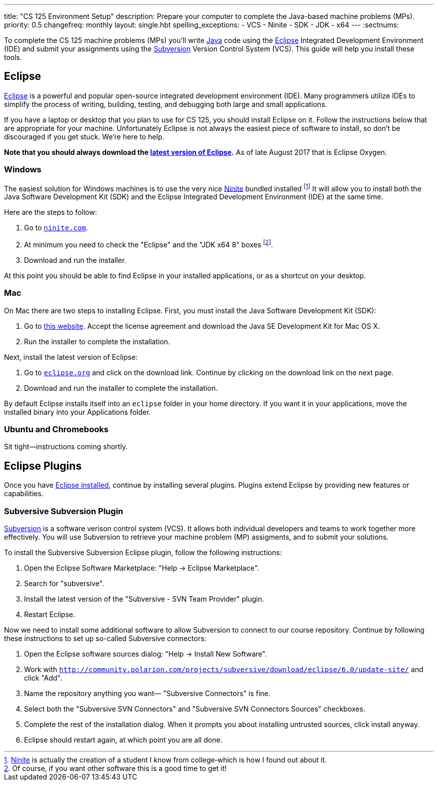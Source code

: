---
title: "CS 125 Environment Setup"
description:
  Prepare your computer to complete the Java-based machine problems (MPs).
priority: 0.5
changefreq: monthly
layout: single.hbt
spelling_exceptions:
  - VCS
  - Ninite
  - SDK
  - JDK
  - x64
---
:sectnums:

[.lead]
//
To complete the CS 125 machine problems (MPs) you'll write
//
https://www.java.com/en/[Java]
//
code using the
//
http://www.eclipse.org/home/index.php[Eclipse]
//
Integrated Development Environment (IDE) and submit your assignments using the
//
http://www.eclipse.org/home/index.php[Subversion]
//
Version Control System (VCS).
//
This guide will help you install these tools.

[[eclipse]]
== Eclipse

[.lead]
//
http://www.eclipse.org/home/index.php[Eclipse]
//
is a powerful and popular open-source integrated development environment
(IDE).
//
Many programmers utilize IDEs to simplify the process of writing, building,
testing, and debugging both large and small applications.

If you have a laptop or desktop that you plan to use for CS 125, you should
install Eclipse on it.
//
Follow the instructions below that are appropriate for your machine.
//
Unfortunately Eclipse is not always the easiest piece of software to install,
so don't be discouraged if you get stuck.
//
We're here to help.

**Note that you should always download the
https://www.eclipse.org/downloads/[latest version of Eclipse].**
//
As of late August 2017 that is Eclipse Oxygen.

=== Windows

The easiest solution for Windows machines is to use the very nice
https://ninite.com/[Ninite] bundled installed
footnote:[https://ninite.com/[Ninite] is actually the creation of a student I
know from college&dash;which is how I found out about it.]
//
It will allow you to install both the Java Software Development Kit (SDK) and
the Eclipse Integrated Development Environment (IDE) at the same time.

Here are the steps to follow:

. Go to https://ninite.com/[`ninite.com`].
//
. At minimum you need to check the "Eclipse" and the "JDK x64 8" boxes
footnote:[Of course, if you want other software this is a good time to get
it!].
//
. Download and run the installer.

At this point you should be able to find Eclipse in your installed
applications, or as a shortcut on your desktop.

=== Mac

On Mac there are two steps to installing Eclipse.
//
First, you must install the Java Software Development Kit (SDK):

. Go to
http://www.oracle.com/technetwork/java/javase/downloads/jdk8-downloads-2133151.html[this
website].
//
Accept the license agreement and download the Java SE Development Kit for Mac
OS X.
//
. Run the installer to complete the installation.

Next, install the latest version of Eclipse:

. Go to https://eclipse.org/[`eclipse.org`] and click on the download link.
Continue by clicking on the download link on the next page.
//
. Download and run the installer to complete the installation.

By default Eclipse installs itself into an `eclipse` folder in your home
directory.
//
If you want it in your applications, move the installed binary into your
Applications folder.

=== Ubuntu and Chromebooks

Sit tight&mdash;instructions coming shortly.

== Eclipse Plugins

[.lead]
//
Once you have <<eclipse, Eclipse installed>>, continue by installing several
plugins.
//
Plugins extend Eclipse by providing new features or capabilities.


=== Subversive Subversion Plugin

https://subversion.apache.org/[Subversion] is a software verison control
system (VCS).
//
It allows both individual developers and teams to work together more
effectively.
//
You will use Subversion to retrieve your machine problem (MP) assigments, and
to submit your solutions.

To install the Subversive Subversion Eclipse plugin, follow the following
instructions:

. Open the Eclipse Software Marketplace: "Help &rarr; Eclipse Marketplace".
//
. Search for "subversive".
//
. Install the latest version of the "Subversive - SVN Team Provider" plugin.
//
. Restart Eclipse.

Now we need to install some additional software to allow Subversion to connect
to our course repository.
//
Continue by following these instructions to set up so-called Subversive
connectors:

. Open the Eclipse software sources dialog: "Help &rarr; Install New
Software".
//
. Work with
`http://community.polarion.com/projects/subversive/download/eclipse/6.0/update-site/`
and click "Add".
//
. Name the repository anything you want&mdash; "Subversive Connectors" is
fine.
//
. Select both the "Subversive SVN Connectors" and "Subversive SVN Connectors
Sources" checkboxes.
//
. Complete the rest of the installation dialog. When it prompts you about
installing untrusted sources, click install anyway.
//
. Eclipse should restart again, at which point you are all done.
